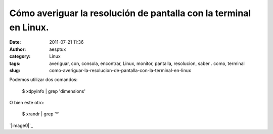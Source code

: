Cómo averiguar la resolución de pantalla con la terminal en Linux.
##################################################################
:date: 2011-07-21 11:36
:author: aesptux
:category: Linux
:tags: averiguar, con, consola, encontrar, Linux, monitor, pantalla, resolucion, saber . como, terminal
:slug: como-averiguar-la-resolucion-de-pantalla-con-la-terminal-en-linux

Podemos utilizar dos comandos:

    $ xdpyinfo \| grep 'dimensions'

O bien este otro:

    $ xrandr \| grep '\*'

`|image0|`_

.. _|image1|: http://aesptux.com/wp-content/uploads/2011/07/Selection_010.png

.. |image0| image:: http://aesptux.com/wp-content/uploads/2011/07/Selection_010.png
.. |image1| image:: http://aesptux.com/wp-content/uploads/2011/07/Selection_010.png
